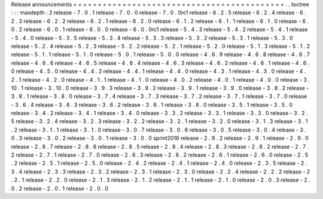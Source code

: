 Release
announcements
=
=
=
=
=
=
=
=
=
=
=
=
=
=
=
=
=
=
=
=
=
=
=
=
=
=
=
=
=
=
=
=
=
=
=
=
=
=
=
=
=
=
=
.
.
toctree
:
:
:
maxdepth
:
2
release
-
7
.
0
.
1
release
-
7
.
0
.
0
release
-
7
.
0
.
0rc1
release
-
6
.
2
.
5
release
-
6
.
2
.
4
release
-
6
.
2
.
3
release
-
6
.
2
.
2
release
-
6
.
2
.
1
release
-
6
.
2
.
0
release
-
6
.
1
.
2
release
-
6
.
1
.
1
release
-
6
.
1
.
0
release
-
6
.
0
.
2
release
-
6
.
0
.
1
release
-
6
.
0
.
0
release
-
6
.
0
.
0rc1
release
-
5
.
4
.
3
release
-
5
.
4
.
2
release
-
5
.
4
.
1
release
-
5
.
4
.
0
release
-
5
.
3
.
5
release
-
5
.
3
.
4
release
-
5
.
3
.
3
release
-
5
.
3
.
2
release
-
5
.
3
.
1
release
-
5
.
3
.
0
release
-
5
.
2
.
4
release
-
5
.
2
.
3
release
-
5
.
2
.
2
release
-
5
.
2
.
1
release
-
5
.
2
.
0
release
-
5
.
1
.
3
release
-
5
.
1
.
2
release
-
5
.
1
.
1
release
-
5
.
1
.
0
release
-
5
.
0
.
1
release
-
5
.
0
.
0
release
-
4
.
6
.
9
release
-
4
.
6
.
8
release
-
4
.
6
.
7
release
-
4
.
6
.
6
release
-
4
.
6
.
5
release
-
4
.
6
.
4
release
-
4
.
6
.
3
release
-
4
.
6
.
2
release
-
4
.
6
.
1
release
-
4
.
6
.
0
release
-
4
.
5
.
0
release
-
4
.
4
.
2
release
-
4
.
4
.
1
release
-
4
.
4
.
0
release
-
4
.
3
.
1
release
-
4
.
3
.
0
release
-
4
.
2
.
1
release
-
4
.
2
.
0
release
-
4
.
1
.
1
release
-
4
.
1
.
0
release
-
4
.
0
.
2
release
-
4
.
0
.
1
release
-
4
.
0
.
0
release
-
3
.
10
.
1
release
-
3
.
10
.
0
release
-
3
.
9
.
3
release
-
3
.
9
.
2
release
-
3
.
9
.
1
release
-
3
.
9
.
0
release
-
3
.
8
.
2
release
-
3
.
8
.
1
release
-
3
.
8
.
0
release
-
3
.
7
.
4
release
-
3
.
7
.
3
release
-
3
.
7
.
2
release
-
3
.
7
.
1
release
-
3
.
7
.
0
release
-
3
.
6
.
4
release
-
3
.
6
.
3
release
-
3
.
6
.
2
release
-
3
.
6
.
1
release
-
3
.
6
.
0
release
-
3
.
5
.
1
release
-
3
.
5
.
0
release
-
3
.
4
.
2
release
-
3
.
4
.
1
release
-
3
.
4
.
0
release
-
3
.
3
.
2
release
-
3
.
3
.
1
release
-
3
.
3
.
0
release
-
3
.
2
.
5
release
-
3
.
2
.
4
release
-
3
.
2
.
3
release
-
3
.
2
.
2
release
-
3
.
2
.
1
release
-
3
.
2
.
0
release
-
3
.
1
.
3
release
-
3
.
1
.
2
release
-
3
.
1
.
1
release
-
3
.
1
.
0
release
-
3
.
0
.
7
release
-
3
.
0
.
6
release
-
3
.
0
.
5
release
-
3
.
0
.
4
release
-
3
.
0
.
3
release
-
3
.
0
.
2
release
-
3
.
0
.
1
release
-
3
.
0
.
0
sprint2016
release
-
2
.
9
.
2
release
-
2
.
9
.
1
release
-
2
.
9
.
0
release
-
2
.
8
.
7
release
-
2
.
8
.
6
release
-
2
.
8
.
5
release
-
2
.
8
.
4
release
-
2
.
8
.
3
release
-
2
.
8
.
2
release
-
2
.
7
.
2
release
-
2
.
7
.
1
release
-
2
.
7
.
0
release
-
2
.
6
.
3
release
-
2
.
6
.
2
release
-
2
.
6
.
1
release
-
2
.
6
.
0
release
-
2
.
5
.
2
release
-
2
.
5
.
1
release
-
2
.
5
.
0
release
-
2
.
4
.
2
release
-
2
.
4
.
1
release
-
2
.
4
.
0
release
-
2
.
3
.
5
release
-
2
.
3
.
4
release
-
2
.
3
.
3
release
-
2
.
3
.
2
release
-
2
.
3
.
1
release
-
2
.
3
.
0
release
-
2
.
2
.
4
release
-
2
.
2
.
2
release
-
2
.
2
.
1
release
-
2
.
2
.
0
release
-
2
.
1
.
3
release
-
2
.
1
.
2
release
-
2
.
1
.
1
release
-
2
.
1
.
0
release
-
2
.
0
.
3
release
-
2
.
0
.
2
release
-
2
.
0
.
1
release
-
2
.
0
.
0
